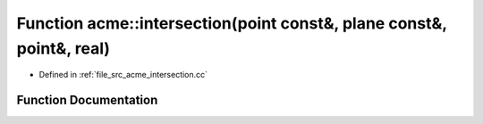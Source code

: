 .. _exhale_function_a00062_1a1f0c37d910e6a23b83e4925c8669a60f:

Function acme::intersection(point const&, plane const&, point&, real)
=====================================================================

- Defined in :ref:`file_src_acme_intersection.cc`


Function Documentation
----------------------


.. doxygenfunction:: acme::intersection(point const&, plane const&, point&, real)
   :project: doc_cpp
   :project: doc_cpp
   :project: doc_cpp
   :project: doc_cpp
   :project: doc_cpp
   :project: doc_cpp
   :project: doc_cpp
   :project: doc_cpp
   :project: doc_cpp
   :project: doc_cpp
   :project: doc_cpp
   :project: doc_cpp
